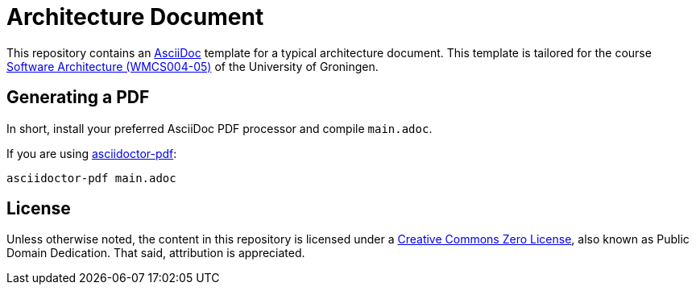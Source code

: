 = Architecture Document

This repository contains an https://docs.asciidoctor.org/asciidoc[AsciiDoc] template for a typical architecture document. This template is tailored for the course https://ocasys.rug.nl/current/catalog/course/WMCS004-05[Software Architecture (WMCS004-05)] of the University of Groningen.

== Generating a PDF

In short, install your preferred AsciiDoc PDF processor and compile `main.adoc`.

If you are using https://docs.asciidoctor.org/pdf-converter/latest/install/[asciidoctor-pdf]:

----
asciidoctor-pdf main.adoc
----

== License

Unless otherwise noted, the content in this repository is licensed under a https://creativecommons.org/publicdomain/zero/1.0/[Creative Commons Zero License], also known as Public Domain Dedication. That said, attribution is appreciated.
